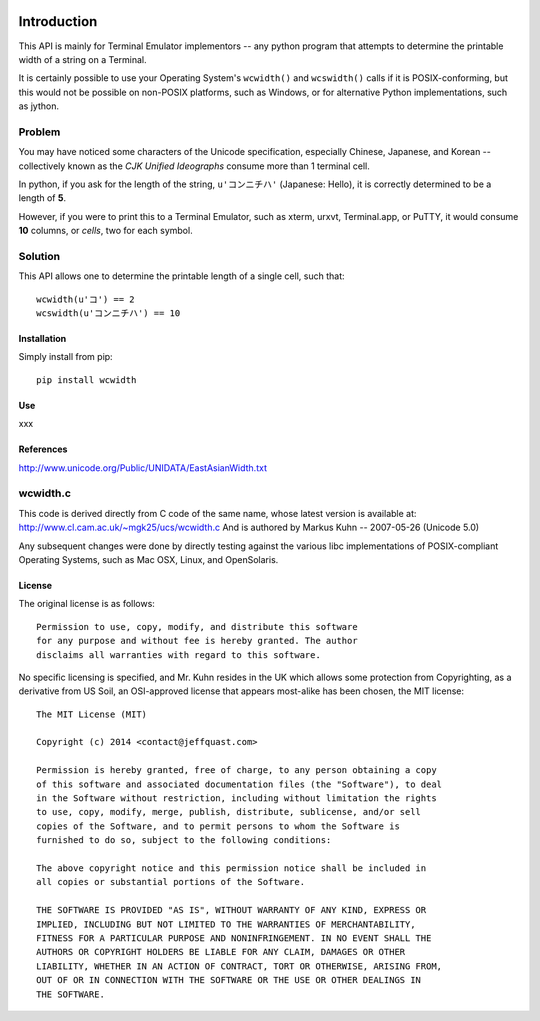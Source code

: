 .. image:: http://img.shields.io/travis/jquast/wcwidth.svg
   :target: https://travis-ci.org/jquast/wcwidth
   :alt: Travis Continous Integration

.. image:: http://img.shields.io/coveralls/jquast/wcwidth/badge.svg
   :target: http://coveralls.io/r/jquast/wcwidth
   :alt: Coveralls Code Coveraage

.. image:: http://img.shields.io/pypi/v/wcwidth/badge.svg
   :target: https://pypi.python.org/pypi/wcwidth/
   :alt: Latest Version

.. image:: https://pypip.in/license/wcwidth/badge.svg
   :target: https://pypi.python.org/pypi/wcwidth/
   :alt: License

.. image:: http://img.shields.io/pypi/dm/wcwidth/badge.svg
   :target: https://pypi.python.org/pypi/wcwidth/
   :alt: Downloads


============
Introduction
============

This API is mainly for Terminal Emulator implementors -- any python program
that attempts to determine the printable width of a string on a Terminal.

It is certainly possible to use your Operating System's ``wcwidth()`` and
``wcswidth()`` calls if it is POSIX-conforming, but this would not be possible
on non-POSIX platforms, such as Windows, or for alternative Python
implementations, such as jython.

Problem
-------

You may have noticed some characters of the Unicode specification,
especially Chinese, Japanese, and Korean -- collectively known as the
*CJK Unified Ideographs* consume more than 1 terminal cell.

In python, if you ask for the length of the string, ``u'コンニチハ'`` 
(Japanese: Hello), it is correctly determined to be a length of **5**.

However, if you were to print this to a Terminal Emulator, such as xterm,
urxvt, Terminal.app, or PuTTY, it would consume **10** columns, or *cells*,
two for each symbol.

Solution
--------

This API allows one to determine the printable length of a single cell, such
that::

        wcwidth(u'コ') == 2
        wcswidth(u'コンニチハ') == 10


Installation
============

Simply install from pip::

    pip install wcwidth

Use
===

xxx

References
==========

http://www.unicode.org/Public/UNIDATA/EastAsianWidth.txt

wcwidth.c
---------

This code is derived directly from C code of the same name, whose latest
version is available at: http://www.cl.cam.ac.uk/~mgk25/ucs/wcwidth.c
And is authored by Markus Kuhn -- 2007-05-26 (Unicode 5.0)

Any subsequent changes were done by directly testing against the various libc
implementations of POSIX-compliant Operating Systems, such as Mac OSX, Linux,
and OpenSolaris.

License
=======

The original license is as follows::

    Permission to use, copy, modify, and distribute this software
    for any purpose and without fee is hereby granted. The author
    disclaims all warranties with regard to this software.

No specific licensing is specified, and Mr. Kuhn resides in the UK which allows
some protection from Copyrighting, as a derivative from US Soil, an OSI-approved
license that appears most-alike has been chosen, the MIT license::

    The MIT License (MIT)

    Copyright (c) 2014 <contact@jeffquast.com>

    Permission is hereby granted, free of charge, to any person obtaining a copy
    of this software and associated documentation files (the "Software"), to deal
    in the Software without restriction, including without limitation the rights
    to use, copy, modify, merge, publish, distribute, sublicense, and/or sell
    copies of the Software, and to permit persons to whom the Software is
    furnished to do so, subject to the following conditions:

    The above copyright notice and this permission notice shall be included in
    all copies or substantial portions of the Software.

    THE SOFTWARE IS PROVIDED "AS IS", WITHOUT WARRANTY OF ANY KIND, EXPRESS OR
    IMPLIED, INCLUDING BUT NOT LIMITED TO THE WARRANTIES OF MERCHANTABILITY,
    FITNESS FOR A PARTICULAR PURPOSE AND NONINFRINGEMENT. IN NO EVENT SHALL THE
    AUTHORS OR COPYRIGHT HOLDERS BE LIABLE FOR ANY CLAIM, DAMAGES OR OTHER
    LIABILITY, WHETHER IN AN ACTION OF CONTRACT, TORT OR OTHERWISE, ARISING FROM,
    OUT OF OR IN CONNECTION WITH THE SOFTWARE OR THE USE OR OTHER DEALINGS IN
    THE SOFTWARE.

